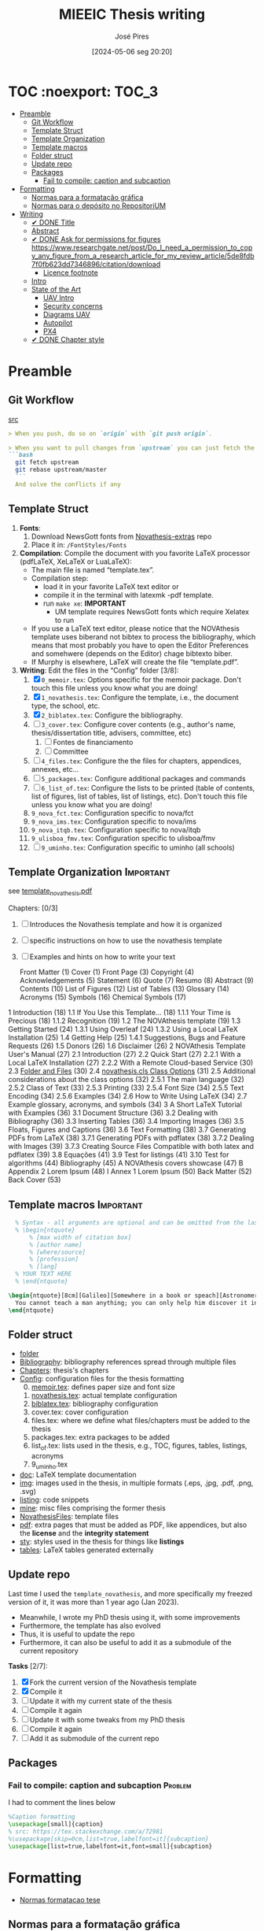 #+TITLE: MIEEIC Thesis writing
#+AUTHOR: José Pires
#+DATE: [2024-05-06 seg 20:20]
#+EMAIL: a50178@alunos.uminho.pt

#+LATEX_COMPILER: xelatex

* TOC :noexport::TOC_3:
- [[#preamble][Preamble]]
  - [[#git-workflow][Git Workflow]]
  - [[#template-struct][Template Struct]]
  - [[#template-organization][Template Organization]]
  - [[#template-macros][Template macros]]
  - [[#folder-struct][Folder struct]]
  - [[#update-repo][Update repo]]
  - [[#packages][Packages]]
    - [[#fail-to-compile-caption-and-subcaption][Fail to compile: caption and subcaption]]
- [[#formatting][Formatting]]
  - [[#normas-para-a-formatação-gráfica][Normas para a formatação gráfica]]
  - [[#normas-para-o-depósito-no-repositorium][Normas para o depósito no RepositoriUM]]
- [[#writing][Writing]]
  - [[#-done-title][✔ DONE Title]]
  - [[#abstract][Abstract]]
  - [[#-done-ask-for-permissions-for-figures-httpswwwresearchgatenetpostdo_i_need_a_permission_to_copy_any_figure_from_a_research_article_for_my_review_article5de8fdb7f0fb623dd7346896citationdownload][✔ DONE Ask for permissions for figures https://www.researchgate.net/post/Do_I_need_a_permission_to_copy_any_figure_from_a_research_article_for_my_review_article/5de8fdb7f0fb623dd7346896/citation/download]]
    - [[#licence-footnote][Licence footnote]]
  - [[#intro-14][Intro]]
  - [[#state-of-the-art-16][State of the Art]]
    - [[#uav-intro][UAV Intro]]
    - [[#security-concerns][Security concerns]]
    - [[#diagrams-uav][Diagrams UAV]]
    - [[#autopilot][Autopilot]]
    - [[#px4][PX4]]
  - [[#-done-chapter-style][✔ DONE Chapter style]]

* Preamble
** Git Workflow
[[id:B5099895-B69D-4599-9295-DEE12EA81B89][src]]
   #+begin_src markdown
    > When you push, do so on `origin` with `git push origin`.
   
    > When you want to pull changes from `upstream` you can just fetch the remote and rebase on top of your work.
    ```bash
      git fetch upstream
      git rebase upstream/master
      ```
      And solve the conflicts if any
   #+end_src
** Template Struct
1) *Fonts*:
   1) Download NewsGott fonts from [[https://github.com/joaomlourenco/novathesis-extras/tree/main/Fonts][Novathesis-extras]] repo
   2) Place it in: =/FontStyles/Fonts=
2) *Compilation*: Compile the document with you favorite LaTeX processor
   (pdfLaTeX, XeLaTeX or LuaLaTeX):
   - The main file is named “template.tex”.
   - Compilation step:
     - load it in your favorite LaTeX text editor or
     - compile it in the terminal with latexmk -pdf template.
     - run =make xe=: *IMPORTANT*
       - UM template requires NewsGott fonts which require Xelatex to run
   - If you use a LaTeX text editor, please notice that the NOVAthesis template
     uses biberand not bibtex to process the bibliography, which means that most
     probably you have to open the Editor Preferences and somehwere (depends on
     the Editor) chage bibtexto biber.
   - If Murphy is elsewhere, LaTeX will create the file “template.pdf”.
3) *Writing*: Edit the files in the “Config” folder [3/8]:
   1) [X] =0_memoir.tex=: Options specific for the memoir package. Don't touch
      this file unless you know what you are doing!
   2) [X] =1_novathesis.tex=: Configure the template, i.e., the document type,
      the school, etc.
   3) [X] =2_biblatex.tex=: Configure the bibliography.
   4) [ ] =3_cover.tex=: Configure cover contents (e.g., author's name,
      thesis/dissertation title, advisers, committee, etc)
      1) [ ] Fontes de financiamento
      2) [ ] Committee
   5) [ ] =4_files.tex=: Configure the the files for chapters, appendices,
      annexes, etc...
   6) [ ] =5_packages.tex=: Configure additional packages and commands
   7) [ ] =6_list_of.tex=: Configure the lists to be printed (table of contents,
      list of figures, list of tables, list of listings, etc). Don't touch this
      file unless you know what you are doing!
   8) =9_nova_fct.tex=: Configuration specific to nova/fct
   9) =9_nova_ims.tex=: Configuration specific to nova/ims
   10) =9_nova_itqb.tex=: Configuration specific to nova/itqb
   11) =9_ulisboa_fmv.tex=: Configuration specific to ulisboa/fmv
   12) [ ] =9_uminho.tex=: Configuration specific to uminho (all schools)
** Template Organization                                          :Important:
see [[pdfview:/Users/zemiguel/OneDrive - Universidade do Minho/Documents/Univ/PhD/writing/PhD-Mech-Thesis/template_novathesis.pdf::18][template_novathesis.pdf]]

Chapters: [0/3]
1) [ ] Introduces the Novathesis template and how it is organized
2) [ ] specific instructions on how to use the novathesis template
3) [ ] Examples and hints on how to write your text
   
  Front Matter (1)
  Cover (1)
  Front Page (3)
  Copyright (4)
  Acknowledgements (5)
  Statement (6)
  Quote (7)
  Resumo (8)
  Abstract (9)
  Contents (10)
  List of Figures (12)
  List of Tables (13)
  Glossary (14)
  Acronyms (15)
  Symbols (16)
  Chemical Symbols (17)
1 Introduction (18)
  1.1 If You Use this Template… (18)
    1.1.1 Your Time is Precious (18)
    1.1.2 Recognition (19)
  1.2 The NOVAthesis template (19)
  1.3 Getting Started (24)
    1.3.1 Using Overleaf (24)
    1.3.2 Using a Local LaTeX Installation (25)
  1.4 Getting Help (25)
    1.4.1 Suggestions, Bugs and Feature Requests (26)
  1.5 Donors (26)
  1.6 Disclaimer (26)
2 NOVAthesis Template User's Manual (27)
  2.1 Introduction (27)
  2.2 Quick Start (27)
    2.2.1 With a Local LaTeX Installation (27)
    2.2.2 With a Remote Cloud-based Service (30)
  2.3 [[pdfview:/Users/zemiguel/OneDrive - Universidade do Minho/Documents/Univ/PhD/writing/PhD-Mech-Thesis/template_novathesis.pdf::30][Folder and Files]] (30)
  2.4 [[pdfview:/Users/zemiguel/OneDrive - Universidade do Minho/Documents/Univ/PhD/writing/PhD-Mech-Thesis/template_novathesis.pdf::31][novathesis.cls Class Options]] (31)
  2.5 Additional considerations about the class options (32)
    2.5.1 The main language (32)
    2.5.2 Class of Text (33)
    2.5.3 Printing (33)
    2.5.4 Font Size (34)
    2.5.5 Text Encoding (34)
    2.5.6 Examples (34)
  2.6 How to Write Using LaTeX (34)
  2.7 Example glossary, acronyms, and symbols (34)
3 A Short LaTeX Tutorial with Examples (36)
  3.1 Document Structure (36)
  3.2 Dealing with Bibliography (36)
  3.3 Inserting Tables (36)
  3.4 Importing Images (36)
  3.5 Floats, Figures and Captions (36)
  3.6 Text Formatting (38)
  3.7 Generating PDFs from LaTeX (38)
    3.7.1 Generating PDFs with pdflatex (38)
    3.7.2 Dealing with Images (39)
    3.7.3 Creating Source Files Compatible with both latex and pdflatex (39)
  3.8 Equações (41)
  3.9 Test for listings (41)
  3.10 Test for algorithms (44)
Bibliography (45)
A NOVAthesis covers showcase (47)
B Appendix 2 Lorem Ipsum (48)
I Annex 1 Lorem Ipsum (50)
Back Matter (52)
  Back Cover (53)
  
** Template macros                                                :Important:
#+begin_src latex
  % Syntax - all arguments are optional and can be omitted from the last to the first
  % \begin{ntquote}
	  % [max width of citation box]
	  % [author name]
	  % [where/source]
	  % [profession]
	  % [lang]
  % YOUR TEXT HERE
  % \end{ntquote}
  
\begin{ntquote}[8cm][Galileo][Somewhere in a book or speach][Astronomer, physicist and engineer][en]
  You cannot teach a man anything; you can only help him discover it in himself.%
\end{ntquote}
#+end_src
** Folder struct
- [[file:writing][folder]]
- [[file:writing/Bibliography][Bibliography]]: bibliography references spread through multiple files
- [[file:writing/Chapters][Chapters]]: thesis's chapters
- [[file:writing/Config][Config]]: configuration files for the thesis formatting
  0) [@0] [[file:writing/Config/0_memoir.tex][memoir.tex]]: defines paper size and font size
  1) [[file:writing/Config/1_novathesis.tex][novathesis.tex]]: actual template configuration
  2) [[file:writing/Config/2_biblatex.tex][biblatex.tex]]: bibliography configuration
  3) cover.tex: cover configuration 
  4) files.tex: where we define what files/chapters must be added to the thesis
  5) packages.tex: extra packages to be added
  6) list_of.tex: lists used in the thesis, e.g., TOC, figures, tables,
     listings, acronyms
  7) 9_uminho.tex
- [[file:writing/doc][doc]]: LaTeX template documentation
- [[file:writing/img][img]]: images used in the thesis, in multiple formats (.eps, .jpg, .pdf, .png,
  .svg)
- [[file:writing/listing][listing]]: code snippets
- [[file:writing/mine][mine]]: misc files comprising the former thesis
- [[file:writing/NOVAthesisFiles][NovathesisFiles]]: template files
- [[file:writing/pdf][pdf]]: extra pages that must be added as PDF, like appendices, but also the
  *license* and the *integrity statement*
- [[file:writing/sty][sty]]: styles used in the thesis for things like *listings*
- [[file:writing/tables][tables]]: LaTeX tables generated externally

** Update repo
Last time I used the =template_novathesis=, and more specifically my freezed
version of it, it was more than 1 year ago (Jan 2023).
- Meanwhile, I wrote my PhD thesis using it, with some improvements
- Furthermore, the template has also evolved
- Thus, it is useful to update the repo
- Furthermore, it can also be useful to add it as a submodule of the current
  repository


*Tasks* [2/7]:
1) [X] Fork the current version of the Novathesis template
2) [X] Compile it
3) [ ] Update it with my current state of the thesis
4) [ ] Compile it again
5) [ ] Update it with some tweaks from my PhD thesis
6) [ ] Compile it again
7) [ ] Add it as submodule of the current repo
  
** Packages

*** Fail to compile: caption and subcaption                         :Problem:

I had to comment the lines below
#+begin_src latex
%Caption formatting
\usepackage[small]{caption}
% src: https://tex.stackexchange.com/a/72981
%\usepackage[skip=0cm,list=true,labelfont=it]{subcaption}
\usepackage[list=true,labelfont=it,font=small]{subcaption}
#+end_src

* Formatting
- [[file:doc/1_Despacho_RT-31_2019-NormasFormatacaoTese.pdf][Normas formatacao tese]]



** Normas para a formatação gráfica


** Normas para o depósito no RepositoriUM
1. *Tipo de Letra*: NewsGotT
2. *Capas e respetivas contracapas*, dos trabalhos de Mestrado devem ter:
   - fundo branco,
   - verso da capa e da contracapa a cor cinza (pantone Cool Gray 7).
   - O lettering da capa e da lombada deve também ser cinza, no tipo de letra
     NewsGotT, e ter os tamanhos e formatações especificados no Manual.
3. *Todas as capas* devem ter a dimensão A4 e, de acordo com o Anexo 2, incluir:
   - o logótipo da Unidade Orgânica (UO) no âmbito do qual os trabalhos foram
   desenvolvidos. Este logótipo deve constar no topo da capa, ao centro da
   página. Integram o logótipo, para além dos símbolos, o lettering
   identificativo da UMinho e da UO;
   - nome completo do autor;
   - o título da Tese ou do trabalho de Mestrado;
   - mês e ano de submissão da Tese ou do trabalho de Mestrado.
4. *As lombadas*, de acordo com o Anexo 2, devem possuir:
   - o logótipo em formato vertical, e sem o lettering, da UO no âmbito do qual
     os trabalhos foram desenvolvidos;
   - o nome do autor (não necessariamente completo);
   - o título da Tese ou do trabalho de Mestrado;
   - a indicação "UMinho" e o ano de submissão da Tese.
5. Nas *contracapas*:
   - não existe obrigatoriedade de constar qualquer informação,
   - podendo, no entanto, ser utilizadas para a introdução de outros elementos
     tais como logótipos ou nomes de entidades que apoiaram ou financiaram os
     trabalhos (ex.: FCT, Erasmus, etc.).
     - Estas indicações devem, sempre que possível, constar a uma única cor
       (branco, no caso do fundo cinza; cinza, no caso do fundo branco) e no
       fundo da página (Anexo 2).
6. *Folha de rosto*: todos os trabalhos devem ter uma folha de rosto:
   1. branca,
   2. também com letteríng cinza,
   3. tipo de letra NewsGotT,
   4. com os tamanhos e formatações especificados no Manual.
   5. Nesta folha, também exemplificada no Anexo 2 devem constar os seguintes
      elementos:
      1. o logótipo da UO no âmbito do qual a Tese ou o trabalho de Mestrado foi
         desenvolvido.
	 Este logótipo deve constar no topo da folha, ao centro.
	 Integram o logótipo, para além dos símbolos, o lettering identificativo
         da UMinho e da respetiva UO;
      2. o nome completo do autor;
      3. o título da Tese ou do trabalho de Mestrado;
      4. o tipo trabalho, de acordo com o grau académico a obter ("Dissertação
         de Mestrado")
   6. o ramo do doutoramento e a respetiva especialidade (caso se aplique), no
      caso das Teses de Doutoramento,
      1. ou a indicação "Trabalho realizado sob a orientação do Professor",
         seguida do nome do orientador, devendo a redação ser adequada em termos
         de género;
   7. mês e ano de submissão da Tese ou do trabalho de Mestrado, ou, no caso de
      o candidato ser solicitado a introduzir correções na versão inicialmente
      entregue, antes ou depois das provas públicas, do mês e ano de entrega da
      versão corrigida.
7. *Verso da folha de rosto* (_Copyright_): Na página seguinte, deve constar a
   declaração    relativa às condições de utilização do trabalho por terceiros
   ou à eventual reprodução de partes do mesmo (*Anexo 3*).
8. *Agradecimentos*: Na folha 2 - página 3 do trabalho, devem constar:
   - os agradecimentos do autor, quando aplicável;
   - uma menção ao apoio financeiro, quando aplicável;
9. *Declaração de Integridade (Anexo 4)*: Na página seguinte (folha 2- página 4
   ou na folha 2- página 3, se não houver lugar a agradecimentos ou referência
   ao apoio financeiro) deve constar a Declaração de Integridade (Anexo 4).
10. *Abstract (pt)*: Na página seguinte deve constar o título e o resumo do
    trabalho, em português.
    1. *Palavras-chave*: No final do resumo, devem ser apresentadas três a cinco
       palavras chave, escritas por ordem alfabética.
    2. O resumo e as palavras chave deverão ter a _extensão máxima de uma
       página_.
11. *Abstract (en)*: Na página seguinte deve constar o título e o resumo do
    trabalho redigido em uma língua estrangeira de ampla divulgação.
    1. No final do resumo e na mesma língua, devem existir as palavras chave.
    2. Este resumo (incluindo as palavras chave) deverá ter uma extensão máxima
       de uma página.
12. Sempre que, mediante autorização expressa do Conselho Científico, o trabalho
    seja redigido em língua estrangeira, o resumo mencionado no ponto anterior
    deve ser redigido na mesma língua que o trabalho.
13. *Indice e listas*: De seguida deve ser apresentado:
    1. o índice, ao qual se seguem as
    2. listas de abreviaturas e siglas, de figuras,
    3. de símbolos,
    4. de ilustrações,
    5. de tabelas, etc., quando aplicável.
14. *Numeração*: Excetuando a folha de rosto, que não deve ser numerada, mas
    deve ser contada, todas as páginas de texto devem ser numeradas da seguinte
    forma:
    1. _as páginas iniciais ou preliminares_ - declarações, agradecimentos,
       resumos, índice, etc. - _devem ser numeradas_, preferencialmente ao fundo
       da página e ao centro, em _algarismos romanos minúsculos_;
    2. as páginas referentes a corpo do texto. referências bibliográficas e anexos e/ou apêndices devem ser numerados de
forma contínua, também preferencialmente ao fundo da página e ao centro, mas em algarismos árabes.
16. O trabalho deve ser organizado em frente e verso, em continuo (sem páginas em branco), com margens de 2,5cm,
usando a fonte NewsGotT e uma dimensão de 12, para a letra do texto, e de 8, para a letra das notas de rodapé (caso
se aplique). O espaçamento entre linhas deve ser de 1.5, salvo nas referências bibliográficas e anexos onde pode ser
considerado um espaçamento entre linhas de 1.
17. As tabelas, quadros, gráficos, figuras, etc. devem ser numerados, em cada caso, de 1 a N, e conter um titulo, sintético,
que traduza claramente o respetivo conteúdo.
18. Nas Teses de Doutoramento ou nos trabalhos de Mestrado, não podem ser incluídos dados ou imagens que permitam
identificar pessoas ou instituições, pelo menos sem prévia autorização, escrita dos mesmos ou dos seus responsáveis
legais, a qual deve ser integrada no trabalho.
19. Em trabalhos que envolvam investigação com humanos, tecidos, animais ou ambiente, deve ser anexado comprovativo
de que a investigação mereceu parecer positivo do Conselho de Ética da Universidade ou de uma sua Subcomissão.
20. De modo a facilitar a conceção das capas, são disponibilizados na Intranet, mediante Login, ficheiros com a matriz das
capas de Teses de Doutoramento (ou afim) e de trabalhos de Mestrado (a adaptar consoante o tipo de trabalho de
Mestrado – Dissertação de Mestrado, Relatório de Estágio, Projeto ou outro), permitindo a edição/alteração direta do
corpo do texto. São ainda disponibilizados outros elementos úteis no âmbito da preparação das capas e das respetivas
folhas de rosto, tais como os logótipos das várias UO ou o tipo de letra de utilização obrigatória.
21. No caso de Teses de Doutoramento ou de trabalhos de Mestrado elaborados no âmbito de Cursos em Associação, a
respetiva capa e folha de rosto poderão incluir os logótipos das instituições parceiras, a seguir ao logótipo da UMinho,
desde que o Acordo assinado entre essas instituições assim o preveja.


*Summary*:
1) Capa
2) Contracapa
3) copyright
4) Acknowledgments
5) Statement of integrity
6) Quote (*Optional*)
7) Abstract (pt)
8) Abstract (en)
9) Index and lists
10) Chapters
  

* Writing
** ✔ DONE Title
:LOGBOOK:
- State "✔ DONE"     from              [2022-12-22 Thu 21:04]
:END:
   Trustworthy Open-Source Reference Software Stack for UAV applications
** Abstract
** ✔ DONE Ask for permissions for figures https://www.researchgate.net/post/Do_I_need_a_permission_to_copy_any_figure_from_a_research_article_for_my_review_article/5de8fdb7f0fb623dd7346896/citation/download
   :LOGBOOK:
   - State "✔ DONE"     from "☛ TODO"     [2022-04-26 Tue 06:48]
   - State "☛ TODO"     from              [2022-04-25 Mon 08:15]
   :END:
*** Licence footnote
    #+begin_src latex
\begin{figure}[!hbt]
  \centering
    \includegraphics[width=0.3\textwidth]{./img/svg-slice-example.png}%
    \caption[SVG slice example]{SVG slice example~\cite{slic3rSvg}\footnotemark}%
      %\fnref{foot:cc-lic}}%
      %\textsuperscript{\ref{foot:cc-lic}}%
    \label{fig:svg-slice-example}
\end{figure}
%
\footnotetext{\label{foot:cc-lic}Used under the terms of the Creative Commons BY-SA 3.0 licence.}%

This uses the same note\fnref{foot:cc-lic};
    #+end_src
** Intro [1/4]
- [ ] Context
- [ ] Motivation
- [X] Goals
- [ ] Document structure
** State of the Art [1/6]
1) [X] Mixed criticality
   - [X] Virtualizacao como tecnologia
   - [X] Supervisores/Bao
2) [ ] UAVs
   1) [ ] Definition ([[id:334F0101-8105-4371-B4D5-2931ED1F791F][src]])
   2) [ ] Background and history of UAVs ([[id:D3D4BD81-83E1-4416-96E9-C8995A345BF7][src]])
   3) [ ] Market ([[id:F55021FF-0926-4272-B6D8-DF4178C79ED7][src]])
   4) [ ] Applications ([[id:334F0101-8105-4371-B4D5-2931ED1F791F][src]])
   5) [ ] Classifications ([[id:334F0101-8105-4371-B4D5-2931ED1F791F][src]], [[id:F55021FF-0926-4272-B6D8-DF4178C79ED7][src]])
   6) [ ] Regulations ([[id:334F0101-8105-4371-B4D5-2931ED1F791F][src]], [[file:~/OneDrive - Universidade do Minho/Documents/Univ/MI_Electro/Tese/Papers/SoK-SecurityAndPrivacyIntheAgeOfCommercialDrones.pdf::%PDF-1.5][src]])
   7) [ ] Characteristics ([[id:F55021FF-0926-4272-B6D8-DF4178C79ED7][src]])
   8) [ ] Functional hierarchy, Structure of a UAV system, Components and system
 telecommunications in remote areas ;
      architecture ([[id:E74C5DFF-D2E8-4AF4-A694-043D0FA813BA][src]], [[id:403BBCCA-0249-452C-8F69-DD931A34173E][src]], [[id:9BE3E921-FD5E-4A32-9E34-6B1B097299AC][src]], [[id:D2AD5333-0676-4C84-9E6B-47F47753EBC4][src]])
   9) [ ] Network comm architecture ([[id:E74C5DFF-D2E8-4AF4-A694-043D0FA813BA][src]])
   10) [ ] Communications protocols ([[id:E74C5DFF-D2E8-4AF4-A694-043D0FA813BA][src]])
   11) [ ] Cybersecurities vulnerabilities, attacks, mitigations ([[id:0CF6B2C5-CBBD-42DB-B926-B6168D1AD2A2][src]], [[id:1B1A2FE1-2E63-4D83-AA11-54A0A0133D3B][src]], [[id:F55021FF-0926-4272-B6D8-DF4178C79ED7][src]])
   12) [ ] Security and privacy ([[id:0CF6B2C5-CBBD-42DB-B926-B6168D1AD2A2][src]])
   13) [ ] General structure of existing SW ([[id:915C248C-4762-4BA3-ACB6-F5E5EC4DB64E][src]])
   14) [ ] Comparison of FCS and its features  ([[id:915C248C-4762-4BA3-ACB6-F5E5EC4DB64E][src]])
   15) [ ] Analysis of the open-source SW modules ([[id:915C248C-4762-4BA3-ACB6-F5E5EC4DB64E][src]])
   16) [ ] Aircraft selection ([[id:8CCE1A69-5464-4342-823C-B4510F26B396][src]])
   17) [ ] Safety failures ([[id:2060592A-9AD8-4D87-8BCB-EED98E8B7DC8][src]])
3) [ ] HW platforms para drones
   1) [ ] Architectures for UAVs ([[id:2060592A-9AD8-4D87-8BCB-EED98E8B7DC8][src]])
      1) [ ] Comparative analysis ([[id:2060592A-9AD8-4D87-8BCB-EED98E8B7DC8][src]])
   2) [ ] Open-source HW ([[id:403BBCCA-0249-452C-8F69-DD931A34173E][src]], [[eww:][src]])
   3) [ ] Comparison of COTS UAVs ([[id:8CCE1A69-5464-4342-823C-B4510F26B396][src]])
4) [ ] SW platforms
   1) [ ] Open-source SW ([[id:403BBCCA-0249-452C-8F69-DD931A34173E][src]], [[id:D2AD5333-0676-4C84-9E6B-47F47753EBC4][src]])
   2) [ ] Analysis of the open-source SW modules ([[id:915C248C-4762-4BA3-ACB6-F5E5EC4DB64E][src]])
   3) [ ] General structure of existing SW ([[id:915C248C-4762-4BA3-ACB6-F5E5EC4DB64E][src]])
   4) [ ] Comparison of FCS and its features  ([[id:915C248C-4762-4BA3-ACB6-F5E5EC4DB64E][src]])
5) [ ] Related work
   1) [ ] List of UAVs surveys, their challenges and focus ([[id:F55021FF-0926-4272-B6D8-DF4178C79ED7][src]])
   2) [ ] Future research directions of UAVs ([[id:F55021FF-0926-4272-B6D8-DF4178C79ED7][src]])
   3) [ ] Virtualization solution for UAV AI applications ([[id:D6DB242E-FB99-4DC1-A733-76CA540C173C][src]])
6) [ ] Final Remarks
*** UAV Intro
[[file:~/Documents/Univ/MI_Electro/Tese/Papers/An-Overview-of-the-Drone-Open-Source-Ecosystem.pdf::%PDF-1.7][src]]
PX4 also supports Unmanned Vehicles (UV) beyond
aerial systems including Unmanned Ground Vehicles
(UGV), Unmanned Surface Vehicles (USV) (e.g., boats) and
Unmanned Under Water Vehicles (UUV).

[[file:~/OneDrive - Universidade do Minho/Documents/Univ/MI_Electro/Tese/Papers/UAVs-ComprehensiveReview-2022.pdf::%PDF-1.7][src]]
-------------------
In recent years, UAVs have gained significant attention. Generally, UAVs refer
to controlled aerial vehicles without carrying a human pilot on them. It can be
autonomously controlled and operated through sensors, microprocessors and other
electronic gadgets [35].

Figure 1 depicts a typical UAV system architecture, showing how UAVs interact with
satellites, ground control systems (GCS), smart phones, and computers via communication
links. A human operator is used to control and operate a UAV remotely. UAVs can perform
autonomous tasks in situations where human intervention is difficult or dangerous [36].
At present, UAVs have become a very convenient approach for logistics. In particular,
there is a notable upsurge in the civilian market for UAVs. The key applications of UAVs
include remote operations such as search and rescue, disaster monitoring, environmental
monitoring, and delivery of airmail, medical items, and packages. Figure 2 presents the
growing revenue of USA for commercial UAV market in different sectors.

Despite increasing attention, mostly UAVs are being controlled by human-aided
remote controls. Generally, UAVs’ characteristics, configurations, and
mechanisms vary according to the application, speed, weight, and
operation.
- Figure 3 shows different types of aircraft in terms of thrust forces and
  flight principles [38].
- Piloting a UAV is hard for human beings while manual controls are vulnerable
  to inconvenience, inefficiency, and human error.

*Vertical TakeOff and Landing (VTOL)*
- key feature of UAVs
- high speed
- high efficiency
- vertical hanging capability in the air
- Example: Blimp

-------------------
*** Security concerns
2017, USA: banned the Dji drones for cybersecurity concerns
https://www.thedronegirl.com/2017/08/18/dji-follows-u-s-army-ban-new-stealth-mode/

*Security is not part of design*
UAVs often include onboard wireless communication modules that use open,
unencrypted, and unauthenticated channels, exposing them to a variety of
cyber-attacks[112-114] ([[file:~/Documents/Univ/MI_Electro/Tese/Papers/UAVs-ComprehensiveReview-2022.pdf::%PDF-1.7][UAV-ComprehensiveReview]])

*Hacking of drones* is another major concerns of using UAVs for data collection
and wireless delivery. ([[file:~/Documents/Univ/MI_Electro/Tese/Papers/UAVs-ComprehensiveReview-2022.pdf::%PDF-1.7][UAV-ComprehensiveReview]])
- Military operations

*Denial-of-Service* (DoS) and Distributed Dos (DDoS) are the most common attacks
on UAVs. ([[file:~/Documents/Univ/MI_Electro/Tese/Papers/UAVs-ComprehensiveReview-2022.pdf::%PDF-1.7][UAV-ComprehensiveReview]])
- Cause severe availability challenges as the challenger sends several requests
  to cause UAV network congestion
- DoS attacks are performed by:
  - depleting the batteries,
  - overloading the processing units
  - and flooding the comm links to cause huge interruptions

*GPS Spoofing attack*: inserting or passing false data through the GPS miscreant

*Ground Control System attacks*
- Very dangerous because the attacker can steal all the data from UAV
- Enables the adversary to send malicious and erroneous commands
- Usually performed through key loggers, viruses and malwares

*Malicious HW attack* [118] ([[file:~/Documents/Univ/MI_Electro/Tese/Papers/UAVs-ComprehensiveReview-2022.pdf::%PDF-1.7][UAV-ComprehensiveReview]])
- goal: steak confidential data or cause a failure in UAVs mission
- Any attack to interrupt UAVs flight control and comm links to modify mission
  parameters is known as *flight control computer attack*.
  - Can be mitigated through onboard SW and HW mechanisms, such as, RT
    monitoring, instantaneous estimation of the controller, alert warning and
    immediate action on any alteration from the intended controller model.



*** Diagrams UAV
1) uav.pu: Concept, History, Market, Applications, Characteristics, Regulations,
   Classifications
2) uav2.pu: UAV System Overview - Tasks, Components, Functional Hierarchy, Sys
   Arch, HW, SW, Network Comm
3) uav2-1.pu: UAV Sys Overview - Tasks, Components
4) uav2-2.pu: UAV Sys Overview - Functional Hierarchy
5) uav2-3.pu: UAV Sys Overview - FCS Arch, HW, SW, Network Comm
6) uav3.pu: UAV Security and Safety

*** Autopilot
*Autopilot shortcomings*:
  - limited battery life
  - limited autonomy
  - landing accuracy (can be improved through CV techniques, but needs resources
    and protocols that are not available for commercial drones)
  - limited mission time and distance

*** PX4
The flight controller runs the normal PX4 flight stack, while a companion computer provides advanced features like object avoidance and collision prevention. The two systems are connected using a fast serial or IP link, and typically communicate using the MAVLink protocol (opens new window). Communications with the ground stations and the cloud are usually routed via the companion computer (e.g. using the MAVLink Router

(opens new window) (from Intel)).

PX4 systems typically run a Linux OS on the companion computer (because the PX4/PX4-Avoidance
(opens new window) project delivers ROS-based avoidance libraries designed for Linux). Linux is a much better platform for "general" software development than NuttX; there are many more Linux developers and a lot of useful software has already been written (e.g. for computer vision, communications, cloud integrations, hardware drivers). Companion computers sometimes run Android for the same reason.

** ✔ DONE Chapter style
:LOGBOOK:
- State "✔ DONE"     from              [2024-05-07 ter 02:28]
:END:
   % The chapter style to be used
 You can use any of the default memoir style files:
 #+begin_example
     [ default, section, hangnum, article, bianchi,
       bringhurst, brotherton, chappell, crosshead,
       culver, dash, demo2, dowding, ell, ger,
       komalike, lyhne , madsen, ntglike, southall,
       tandh, thatcher, veelo, verville, wilsondob ]
 #+end_example
 
 Or any of the additional styles
 #+begin_example
     [ bar-compact, bar, bluebox, compact, elegant,
       fmv, hansen, ist, vz34, vz43 ]
 #+end_example

 I already tested this.
 - The result can be seen in [[file:doc/chapters_styles.pdf][ChaptersStyles]]


 I used the default: =bar=


       
